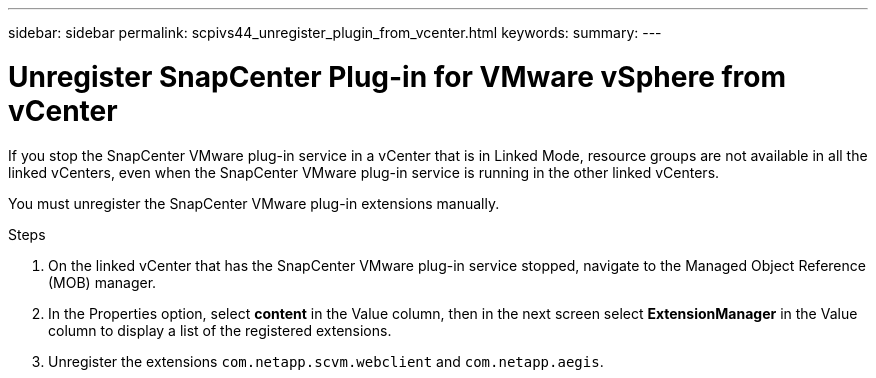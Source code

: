 ---
sidebar: sidebar
permalink: scpivs44_unregister_plugin_from_vcenter.html
keywords:
summary:
---

= Unregister SnapCenter Plug-in for VMware vSphere from vCenter
:hardbreaks:
:nofooter:
:icons: font
:linkattrs:
:imagesdir: ./media/

// BURT 1378132 observation 58, March 2021 Ronya
If you stop the SnapCenter VMware plug-in service in a vCenter that is in Linked Mode, resource groups are not available in all the linked vCenters, even when the SnapCenter VMware plug-in service is running in the other linked vCenters.

You must unregister the SnapCenter VMware plug-in extensions manually.

.Steps

. On the linked vCenter that has the SnapCenter VMware plug-in service stopped, navigate to the Managed Object Reference (MOB) manager.
. In the Properties option, select *content* in the Value column, then in the next screen select *ExtensionManager* in the Value column to display a list of the registered extensions.
. Unregister the extensions `com.netapp.scvm.webclient` and `com.netapp.aegis`.
